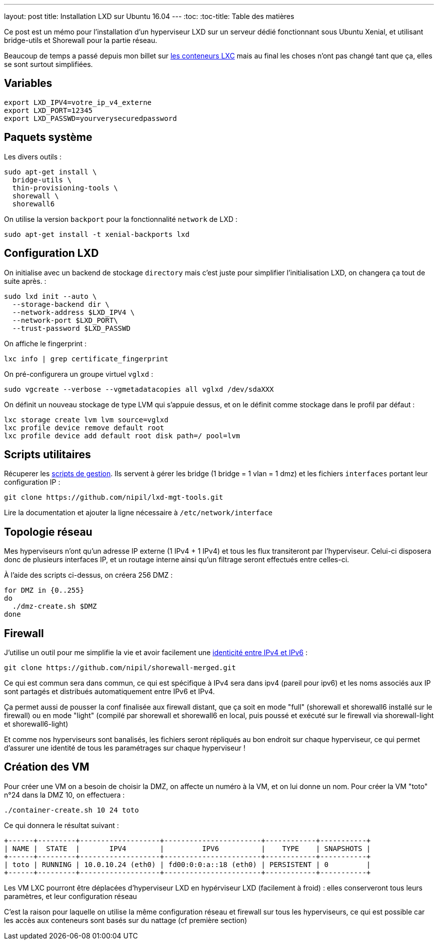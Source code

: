 ---
layout: post
title: Installation LXD sur Ubuntu 16.04
---
:toc:
:toc-title: Table des matières

Ce post est un mémo pour l'installation d'un hyperviseur LXD sur un serveur dédié fonctionnant sous Ubuntu Xenial, et utilisant bridge-utils et Shorewall pour la partie réseau.

Beaucoup de temps a passé depuis mon billet sur link:/2013/10/06/conteneurs-lxc-sans-extensions-de-virtualisation.html[les conteneurs LXC] mais au final les choses n'ont pas changé tant que ça, elles se sont surtout simplifiées.

== Variables

----
export LXD_IPV4=votre_ip_v4_externe
export LXD_PORT=12345
export LXD_PASSWD=yourverysecuredpassword
----

== Paquets système

Les divers outils :

----
sudo apt-get install \
  bridge-utils \
  thin-provisioning-tools \
  shorewall \
  shorewall6
----

On utilise la version `backport` pour la fonctionnalité `network` de LXD :

----
sudo apt-get install -t xenial-backports lxd
----

== Configuration LXD

On initialise avec un backend de stockage `directory` mais c'est juste pour simplifier l'initialisation LXD, on changera ça tout de suite après. :

----
sudo lxd init --auto \
  --storage-backend dir \
  --network-address $LXD_IPV4 \
  --network-port $LXD_PORT\
  --trust-password $LXD_PASSWD
----

On affiche le fingerprint :

----
lxc info | grep certificate_fingerprint
----

On pré-configurera un groupe virtuel `vglxd` :

----
sudo vgcreate --verbose --vgmetadatacopies all vglxd /dev/sdaXXX
----

On définit un nouveau stockage de type LVM qui s'appuie dessus, et on le définit comme stockage dans le profil par défaut :

----
lxc storage create lvm lvm source=vglxd
lxc profile device remove default root
lxc profile device add default root disk path=/ pool=lvm
----

== Scripts utilitaires

Récuperer les link:https://github.com/nipil/lxd-mgt-tools[scripts de gestion]. Ils servent à gérer les bridge (1 bridge = 1 vlan = 1 dmz) et les fichiers `interfaces` portant leur configuration IP :

----
git clone https://github.com/nipil/lxd-mgt-tools.git
----

Lire la documentation et ajouter la ligne nécessaire à `/etc/network/interface`

== Topologie réseau

Mes hyperviseurs n'ont qu'un adresse IP externe (1 IPv4 + 1 IPv4) et tous les flux transiteront par l'hyperviseur. Celui-ci disposera donc de plusieurs interfaces IP, et un routage interne ainsi qu'un filtrage seront effectués entre celles-ci.

À l'aide des scripts ci-dessus, on créera 256 DMZ :

----
for DMZ in {0..255}
do
  ./dmz-create.sh $DMZ
done
----

== Firewall

J'utilise un outil pour me simplifie la vie et avoir facilement une link:https://github.com/nipil/shorewall-merged[identicité entre IPv4 et IPv6] :

----
git clone https://github.com/nipil/shorewall-merged.git
----

Ce qui est commun sera dans commun, ce qui est spécifique à IPv4 sera dans ipv4 (pareil pour ipv6) et les noms associés aux IP sont partagés et distribués automatiquement entre IPv6 et IPv4.

Ça permet aussi de pousser la conf finalisée aux firewall distant, que ça soit en mode "full" (shorewall et shorewall6 installé sur le firewall) ou en mode "light" (compilé par shorewall et shorewall6 en local, puis poussé et exécuté sur le firewall via shorewall-light et shorewall6-light)

Et comme nos hyperviseurs sont banalisés, les fichiers seront répliqués au bon endroit sur chaque hyperviseur, ce qui permet d'assurer une identité de tous les paramétrages sur chaque hyperviseur !

== Création des VM

Pour créer une VM on a besoin de choisir la DMZ, on affecte un numéro à la VM, et on lui donne un nom. Pour créer la VM "toto" n°24 dans la DMZ 10, on effectuera :

----
./container-create.sh 10 24 toto
----

Ce qui donnera le résultat suivant :

----
+------+---------+-------------------+-----------------------+------------+-----------+
| NAME |  STATE  |       IPV4        |         IPV6          |    TYPE    | SNAPSHOTS |
+------+---------+-------------------+-----------------------+------------+-----------+
| toto | RUNNING | 10.0.10.24 (eth0) | fd00:0:0:a::18 (eth0) | PERSISTENT | 0         |
+------+---------+-------------------+-----------------------+------------+-----------+
----

Les VM LXC pourront être déplacées d'hyperviseur LXD en hypérviseur LXD (facilement à froid) : elles conserveront tous leurs paramètres, et leur configuration réseau

C'est la raison pour laquelle on utilise la même configuration réseau et firewall sur tous les hyperviseurs, ce qui est possible car les accès aux conteneurs sont basés sur du nattage (cf première section)
